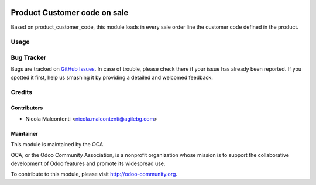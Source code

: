 .. image:: https://img.shields.io/badge/licence-AGPL--3-blue.svg
   :target: http://www.gnu.org/licenses/agpl-3.0-standalone.html
      :alt: License: AGPL-3

=============================
Product Customer code on sale
=============================

Based on product_customer_code, this module loads in every sale order line
the customer code defined in the product.

Usage
=====

  .. image:: https://odoo-community.org/website/image/ir.attachment/5784_f2813bd/datas
     :alt: Try me on Runbot
        :target: https://runbot.odoo-community.org/runbot/167/8.0

Bug Tracker
===========

Bugs are tracked on `GitHub Issues
<https://github.com/OCA/sale-workflow/issues>`_. In case of trouble, please
check there if your issue has already been reported. If you spotted it first,
help us smashing it by providing a detailed and welcomed feedback.


Credits
=======

Contributors
------------

* Nicola Malcontenti <nicola.malcontenti@agilebg.com>

Maintainer
----------

.. image:: https://odoo-community.org/logo.png
   :alt: Odoo Community Association
   :target: https://odoo-community.org

This module is maintained by the OCA.

OCA, or the Odoo Community Association, is a nonprofit organization whose
mission is to support the collaborative development of Odoo features and
promote its widespread use.

To contribute to this module, please visit http://odoo-community.org.

